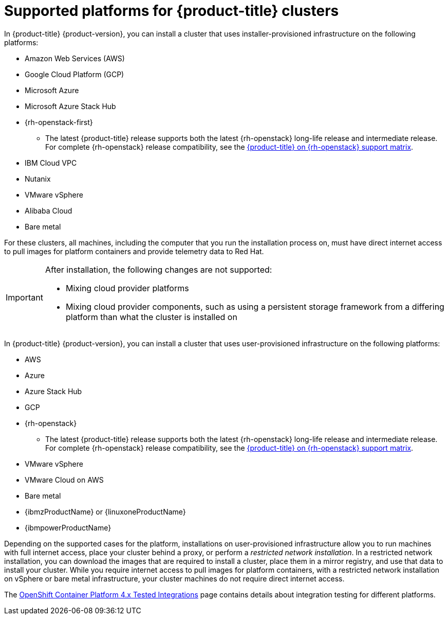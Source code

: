 // Module included in the following assemblies:
//
// * architecture/architecture-installation.adoc
// * installing/index.adoc

:_content-type: REFERENCE
[id="supported-platforms-for-openshift-clusters_{context}"]
= Supported platforms for {product-title} clusters

In {product-title} {product-version}, you can install a cluster that uses installer-provisioned infrastructure on the following platforms:

* Amazon Web Services (AWS)
* Google Cloud Platform (GCP)
* Microsoft Azure
* Microsoft Azure Stack Hub
* {rh-openstack-first}
** The latest {product-title} release supports both the latest {rh-openstack} long-life release and intermediate release. For complete {rh-openstack} release compatibility, see the link:https://access.redhat.com/articles/4679401[{product-title} on {rh-openstack} support matrix].
* IBM Cloud VPC
* Nutanix
* VMware vSphere
* Alibaba Cloud
* Bare metal

For these clusters, all machines, including the computer that you run the installation process on, must have direct internet access to pull images for platform containers and provide telemetry data to Red Hat.

[IMPORTANT]
====
After installation, the following changes are not supported:

* Mixing cloud provider platforms
* Mixing cloud provider components, such as using a persistent storage framework from a differing platform than what the cluster is installed on
====

In {product-title} {product-version}, you can install a cluster that uses user-provisioned infrastructure on the following platforms:

* AWS
* Azure
* Azure Stack Hub
* GCP
* {rh-openstack}
** The latest {product-title} release supports both the latest {rh-openstack} long-life release and intermediate release. For complete {rh-openstack} release compatibility, see the link:https://access.redhat.com/articles/4679401[{product-title} on {rh-openstack} support matrix].
* VMware vSphere
* VMware Cloud on AWS
* Bare metal
* {ibmzProductName} or {linuxoneProductName}
* {ibmpowerProductName}

Depending on the supported cases for the platform, installations on user-provisioned infrastructure allow you to run machines with full internet access, place your cluster behind a proxy, or perform a _restricted network installation_. In a restricted network installation, you can download the images that are required to install a cluster, place them in a mirror registry, and use that data to install your cluster. While you require internet access to pull images for platform containers, with a restricted network installation on vSphere or bare metal infrastructure, your cluster machines do not require direct internet access.

The link:https://access.redhat.com/articles/4128421[OpenShift Container Platform 4.x Tested Integrations] page contains details about integration testing for different platforms.
